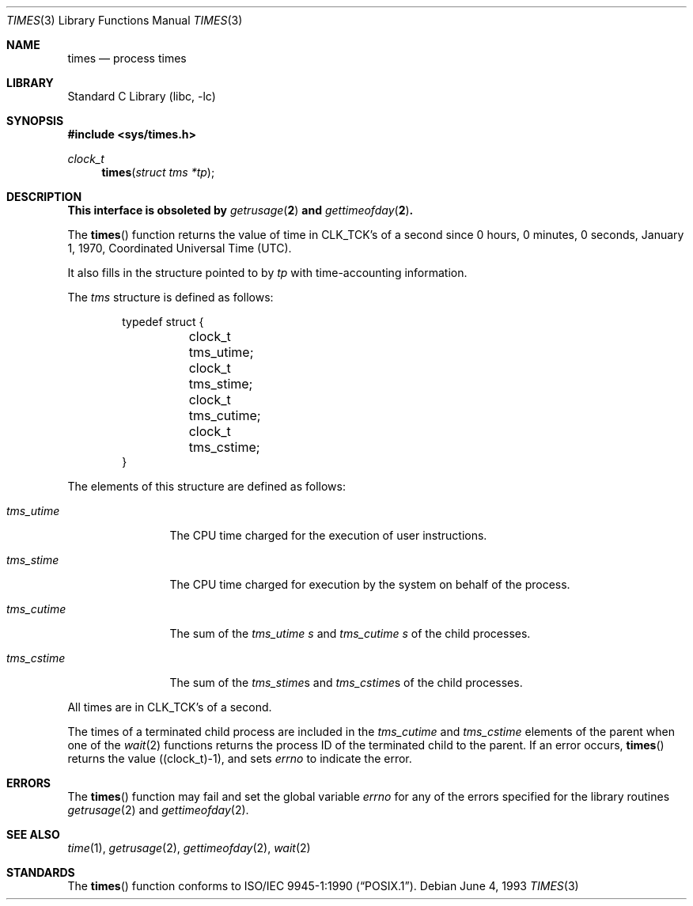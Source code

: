 .\"	$NetBSD: times.3,v 1.10 2001/09/16 02:30:25 wiz Exp $
.\"
.\" Copyright (c) 1990, 1991, 1993
.\"	The Regents of the University of California.  All rights reserved.
.\"
.\" Redistribution and use in source and binary forms, with or without
.\" modification, are permitted provided that the following conditions
.\" are met:
.\" 1. Redistributions of source code must retain the above copyright
.\"    notice, this list of conditions and the following disclaimer.
.\" 2. Redistributions in binary form must reproduce the above copyright
.\"    notice, this list of conditions and the following disclaimer in the
.\"    documentation and/or other materials provided with the distribution.
.\" 3. All advertising materials mentioning features or use of this software
.\"    must display the following acknowledgement:
.\"	This product includes software developed by the University of
.\"	California, Berkeley and its contributors.
.\" 4. Neither the name of the University nor the names of its contributors
.\"    may be used to endorse or promote products derived from this software
.\"    without specific prior written permission.
.\"
.\" THIS SOFTWARE IS PROVIDED BY THE REGENTS AND CONTRIBUTORS ``AS IS'' AND
.\" ANY EXPRESS OR IMPLIED WARRANTIES, INCLUDING, BUT NOT LIMITED TO, THE
.\" IMPLIED WARRANTIES OF MERCHANTABILITY AND FITNESS FOR A PARTICULAR PURPOSE
.\" ARE DISCLAIMED.  IN NO EVENT SHALL THE REGENTS OR CONTRIBUTORS BE LIABLE
.\" FOR ANY DIRECT, INDIRECT, INCIDENTAL, SPECIAL, EXEMPLARY, OR CONSEQUENTIAL
.\" DAMAGES (INCLUDING, BUT NOT LIMITED TO, PROCUREMENT OF SUBSTITUTE GOODS
.\" OR SERVICES; LOSS OF USE, DATA, OR PROFITS; OR BUSINESS INTERRUPTION)
.\" HOWEVER CAUSED AND ON ANY THEORY OF LIABILITY, WHETHER IN CONTRACT, STRICT
.\" LIABILITY, OR TORT (INCLUDING NEGLIGENCE OR OTHERWISE) ARISING IN ANY WAY
.\" OUT OF THE USE OF THIS SOFTWARE, EVEN IF ADVISED OF THE POSSIBILITY OF
.\" SUCH DAMAGE.
.\"
.\"     @(#)times.3	8.1 (Berkeley) 6/4/93
.\"
.Dd June 4, 1993
.Dt TIMES 3
.Os
.Sh NAME
.Nm times
.Nd process times
.Sh LIBRARY
.Lb libc
.Sh SYNOPSIS
.Fd #include <sys/times.h>
.Ft clock_t
.Fn times "struct tms *tp"
.Sh DESCRIPTION
.Bf -symbolic
This interface is obsoleted by
.Xr getrusage 2
and
.Xr gettimeofday 2 .
.Ef
.Pp
The
.Fn times
function returns the value of time in
.Dv CLK_TCK Ns 's
of a second since
0 hours, 0 minutes, 0 seconds, January 1, 1970, Coordinated Universal
Time (UTC).
.Pp
It also fills in the structure pointed to by
.Fa tp
with time-accounting information.
.Pp
The
.Fa tms
structure is defined as follows:
.Bd -literal -offset indent
typedef struct {
	clock_t tms_utime;
	clock_t tms_stime;
	clock_t tms_cutime;
	clock_t tms_cstime;
}
.Ed
.Pp
The elements of this structure are defined as follows:
.Bl -tag -width tms_cutime
.It Fa tms_utime
The
.Tn CPU
time charged for the execution of user instructions.
.It Fa tms_stime
The
.Tn CPU
time charged for execution by the system on behalf of
the process.
.It Fa tms_cutime
The sum of the
.Fa tms_utime  s
and
.Fa tms_cutime  s
of the child processes.
.It Fa tms_cstime
The sum of the
.Fa tms_stime Ns s
and
.Fa tms_cstime Ns s
of the child processes.
.El
.Pp
All times are in
.Dv CLK_TCK Ns 's
of a second.
.Pp
The times of a terminated child process are included in the
.Fa tms_cutime
and
.Fa tms_cstime
elements of the parent when one of the
.Xr wait 2
functions returns the process ID of the terminated child to the parent.
If an error occurs,
.Fn times
returns the value
.Pq (clock_t)\-1 ,
and sets
.Va errno
to indicate the error.
.Sh ERRORS
The
.Fn times
function
may fail and set the global variable
.Va errno
for any of the errors specified for the library
routines
.Xr getrusage 2
and
.Xr gettimeofday 2 .
.Sh SEE ALSO
.Xr time 1 ,
.Xr getrusage 2 ,
.Xr gettimeofday 2 ,
.Xr wait 2
.Sh STANDARDS
The
.Fn times
function conforms to
.St -p1003.1-90 .
